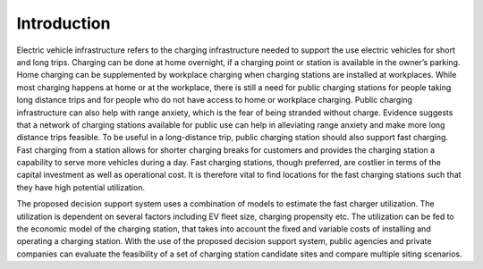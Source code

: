 ============
Introduction
============

Electric vehicle infrastructure refers to the charging infrastructure needed to support the use electric vehicles for short and long trips. Charging can be done at home overnight, if a charging point or station is available in the owner’s parking. Home charging can be supplemented by workplace charging when charging stations are installed at workplaces. While most charging happens at home or at the workplace, there is still a need for public charging stations for people taking long distance trips and for people who do not have access to home or workplace charging. Public charging infrastructure can also help with range anxiety, which is the fear of being stranded without charge. Evidence suggests that a network of charging stations available for public use can help in alleviating range anxiety and make more long distance trips feasible. To be useful in a long-distance trip, public charging station should also support fast charging. Fast charging from a station allows for shorter charging breaks for customers and provides the charging station a capability to serve more vehicles during a day. Fast charging stations, though preferred, are costlier in terms of the capital investment as well as operational cost. It is therefore vital to find locations for the fast charging stations such that they have high potential utilization.  

The proposed decision support system uses a combination of models to estimate the fast charger utilization. The utilization is dependent on several factors including EV fleet size, charging propensity etc. The utilization can be fed to the economic model of the charging station, that takes into account the fixed and variable costs of installing and operating a charging station. With the use of the proposed decision support system, public agencies and private companies can evaluate the feasibility of a set of charging station candidate sites and compare multiple siting scenarios. 
